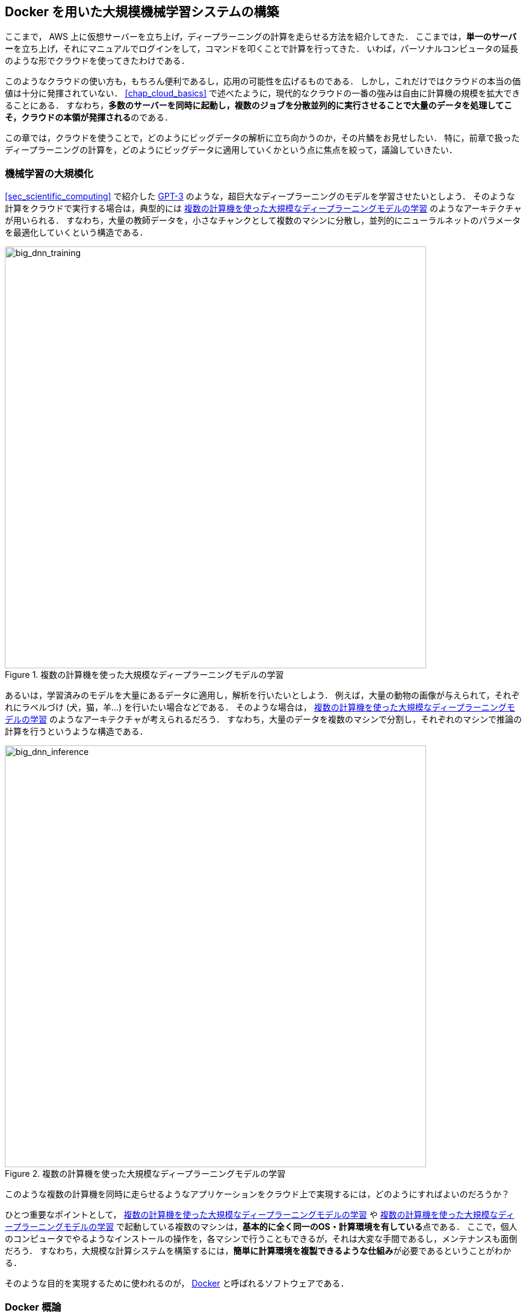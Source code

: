 == Docker を用いた大規模機械学習システムの構築

ここまで， AWS 上に仮想サーバーを立ち上げ，ディープラーニングの計算を走らせる方法を紹介してきた．
ここまでは，**単一のサーバー**を立ち上げ，それにマニュアルでログインをして，コマンドを叩くことで計算を行ってきた．
いわば，パーソナルコンピュータの延長のような形でクラウドを使ってきたわけである．

このようなクラウドの使い方も，もちろん便利であるし，応用の可能性を広げるものである．
しかし，これだけではクラウドの本当の価値は十分に発揮されていない．
<<chap_cloud_basics>> で述べたように，現代的なクラウドの一番の強みは自由に計算機の規模を拡大できることにある．
すなわち，**多数のサーバーを同時に起動し，複数のジョブを分散並列的に実行させることで大量のデータを処理してこそ，クラウドの本領が発揮される**のである．

この章では，クラウドを使うことで，どのようにビッグデータの解析に立ち向かうのか，その片鱗をお見せしたい．
特に，前章で扱ったディープラーニングの計算を，どのようにビッグデータに適用していくかという点に焦点を絞って，議論していきたい．

=== 機械学習の大規模化

<<sec_scientific_computing>> で紹介した https://github.com/openai/gpt-3[GPT-3] のような，超巨大なディープラーニングのモデルを学習させたいとしよう．
そのような計算をクラウドで実行する場合は，典型的には <<big_dnn_training>> のようなアーキテクチャが用いられる．
すなわち，大量の教師データを，小さなチャンクとして複数のマシンに分散し，並列的にニューラルネットのパラメータを最適化していくという構造である．

[[big_dnn_training]]
.複数の計算機を使った大規模なディープラーニングモデルの学習
image::imgs/big_dnn_training.png[big_dnn_training, 700, align="center"]

あるいは，学習済みのモデルを大量にあるデータに適用し，解析を行いたいとしよう．
例えば，大量の動物の画像が与えられて，それぞれにラベルづけ (犬，猫，羊...) を行いたい場合などである．
そのような場合は， <<big_dnn_inference>> のようなアーキテクチャが考えられるだろう．
すなわち，大量のデータを複数のマシンで分割し，それぞれのマシンで推論の計算を行うというような構造である．

[[big_dnn_inference]]
.複数の計算機を使った大規模なディープラーニングモデルの学習
image::imgs/big_dnn_inference.png[big_dnn_inference, 700, align="center"]

このような複数の計算機を同時に走らせるようなアプリケーションをクラウド上で実現するには，どのようにすればよいのだろうか？

ひとつ重要なポイントとして， <<big_dnn_inference>> や <<big_dnn_inference>> で起動している複数のマシンは，**基本的に全く同一のOS・計算環境を有している**点である．
ここで，個人のコンピュータでやるようなインストールの操作を，各マシンで行うこともできるが，それは大変な手間であるし，メンテナンスも面倒だろう．
すなわち，大規模な計算システムを構築するには，**簡単に計算環境を複製できるような仕組み**が必要であるということがわかる．

そのような目的を実現するために使われるのが， https://www.docker.com/[Docker] と呼ばれるソフトウェアである．

=== Docker 概論

.Docker のロゴ
image::imgs/docker_log.png[docker, 500, align="center"]

Docker とは， **コンテナ (Container)** と呼ばれる仮想環境下で，ホストOSとは独立した別の計算環境を走らせるためのソフトウェアである．
Docker を使うことで， OS を含めた全てのプログラムをコンパクトにパッケージングすることが可能になる (パッケージされたひとつの計算環境のことを **イメージ (Image) **と呼ぶ)．
Dockerを使うことで，クラウドのサーバー上に瞬時に計算環境を複製することが可能になり，上で見たような複数の計算機を同時に走らせるためのシステムが実現できる．

Docker は2013年に Solomon Hykes らを中心に開発された．
概念としては， Docker は仮想マシン (Virtual machine; VM) にとても近い．
ここでは， VM との対比をしながら，Docker とはなにかを簡単に説明しよう．

仮想マシン(VM) とは，ホストとなるマシンの上に，仮想化されたOSを走らせる技術である (<<docker_vs_vm>>)．
VM には **ハイパーバイザー (Hypervisor)** と呼ばれるレイヤーが存在する．
Hypervisor はまず，物理的な計算機リソース (CPU, RAM, network など) を分割し，仮想化する．
例えば， 物理的にCPUが4コアあるとして，ハイパーバイザーはそれを (2,2) 個の組に仮想的に分割することができる．
VM 上で起動する OS には，ハイパーバイザーによって仮想化されたハードウェアが割り当てられる．
VM 上で起動する OS は基本的に完全に独立であり，例えば OS-A は OS-B に割り当てられたCPUやメモリー領域にアクセスすることはできない．
VM を作成するための有名なソフトウェアとしては， https://www.vmware.com/[VMware]， https://www.virtualbox.org/[VirtualBox]， https://xenproject.org/[Xen] などがある．
また，これまで触ってきた EC2 も，基本的に VM 技術によって実現されている．

Docker も， VM と同様に，仮想化された OS をホストのOS上に走らせるための技術である．
VM に対し， Docker ではハードウェアレベルの仮想化は行われておらず，すべての**仮想化はソフトウェアレベルで実現されている**．
Docker で走る仮想 OS は，**多くの部分をホストのOSに依存しており，結果として非常にコンパクトである**．
その結果， Docker で仮想 OS を起動するために要する時間は， VM に比べて圧倒的に早い．
また， image のサイズも完全なOSよりも圧倒的に小さくなるので，ネットワークを通じたやり取りが非常に高速化される点も重要である．

その他， VM との相違点などはたくさんあるのだが，ここではこれ以上詳細には立ち入らない．
大事なのは， **Docker とはとても軽くてコンパクトな仮想計算環境を作るツールである**，という点である．
その手軽さゆえに，2013年の登場以降，クラウドシステムでの利用が急速に増加し，現代のクラウドでは欠くことのできない中心的な技術になっている．

[[docker_vs_vm]]
.Docker と VM の比較 (画像出典: https://www.docker.com/blog/containers-replacing-virtual-machines/)
image::imgs/docker_vs_vm.png[docker_vs_vm, 700, align="center"]

=== Docker の使い方



